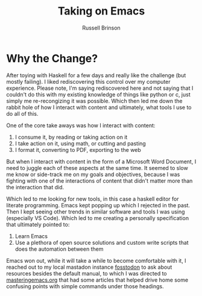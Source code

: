 #+TITLE: Taking on Emacs
#+OPTIONS: toc:nil
#+AUTHOR: Russell Brinson

* Why the Change?
After toying with Haskell for a few days and really like the challenge (but mostly failing). I liked rediscovering this control over my computer experience. Please note, I'm saying rediscovered here and not saying that I couldn't do this with my existing knowledge of things like python or c, just simply me re-recongizing it was possible. Which then led me down the rabbit hole of how I interact with content and ultimately, what tools I use to do all of this.

One of the core take aways was how I interact with content:
1. I consume it, by reading or taking action on it
2. I take action on it, using math, or cutting and pasting
3. I format it, converting to PDF, exporting to the web

But when I interact with content in the form of a Microsoft Word Document, I need to juggle each of these aspects at the same time. It seemed to slow me know or side-track me on my goals and objectives, because I was fighting with one of the interactions of content that didn't matter more than the interaction that did.

Which led to me looking for new tools, in this case a haskell editor for literate programming. Emacs kept popping up which I rejected in the past. Then I kept seeing other trends in similar software and tools I was using (especially VS Code). Which led to me creating a personally specification that ultimately pointed to:
1. Learn Emacs
2. Use a plethora of open source solutions and custom write scripts that does the automation between them

Emacs won out, while it will take a while to become comfortable with it, I reached out to my local mastadon instance [[https://fosstodon.org/home][fosstodon]] to ask about resources besides the default manual, to which I was directed to [[https://www.masteringemacs.org/article/beginners-guide-to-emacs][masteringemacs.org]] that had some articles that helped drive home some confusing points with simple commands under those headings.  
